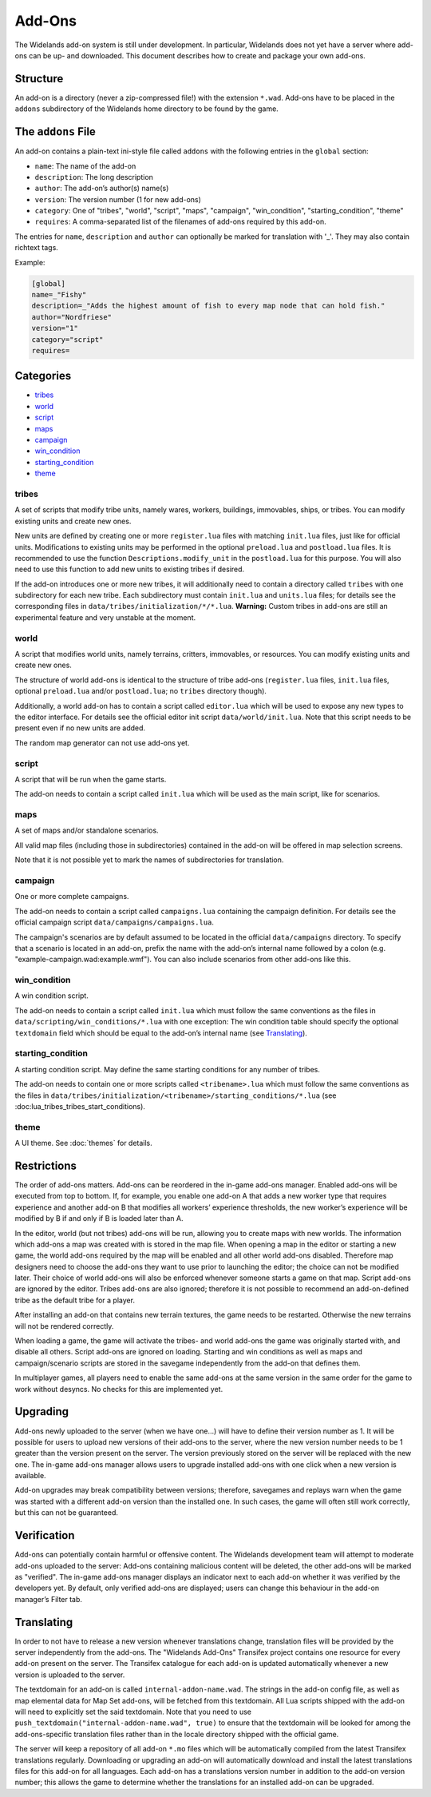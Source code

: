 Add-Ons
=======

The Widelands add-on system is still under development. In particular, Widelands does not yet have a server where add-ons can be up- and downloaded. This document describes how to create and package your own add-ons.

Structure
---------

An add-on is a directory (never a zip-compressed file!) with the extension ``*.wad``. Add-ons have to be placed in the ``addons`` subdirectory of the Widelands home directory to be found by the game.

The ``addons`` File
-------------------

An add-on contains a plain-text ini-style file called ``addons`` with the following entries in the ``global`` section:

* ``name``: The name of the add-on
* ``description``: The long description
* ``author``: The add-on’s author(s) name(s)
* ``version``: The version number (1 for new add-ons)
* ``category``: One of "tribes", "world", "script", "maps", "campaign", "win_condition", "starting_condition", "theme"
* ``requires``: A comma-separated list of the filenames of add-ons required by this add-on.

The entries for ``name``, ``description`` and ``author`` can optionally be marked for translation with '_'. They may also contain richtext tags.

Example:

.. code-block:: ini

   [global]
   name=_"Fishy"
   description=_"Adds the highest amount of fish to every map node that can hold fish."
   author="Nordfriese"
   version="1"
   category="script"
   requires=

.. highlight:: default

Categories
----------
- `tribes`_
- `world`_
- `script`_
- `maps`_
- `campaign`_
- `win_condition`_
- `starting_condition`_
- `theme`_


tribes
~~~~~~
A set of scripts that modify tribe units, namely wares, workers, buildings, immovables, ships, or tribes. You can modify existing units and create new ones.

New units are defined by creating one or more ``register.lua`` files with matching ``init.lua`` files, just like for official units. Modifications to existing units may be performed in the optional ``preload.lua`` and ``postload.lua`` files. It is recommended to use the function ``Descriptions.modify_unit`` in the ``postload.lua`` for this purpose. You will also need to use this function to add new units to existing tribes if desired.

If the add-on introduces one or more new tribes, it will additionally need to contain a directory called ``tribes`` with one subdirectory for each new tribe. Each subdirectory must contain ``init.lua`` and ``units.lua`` files; for details see the corresponding files in ``data/tribes/initialization/*/*.lua``. **Warning:** Custom tribes in add-ons are still an experimental feature and very unstable at the moment.


world
~~~~~
A script that modifies world units, namely terrains, critters, immovables, or resources. You can modify existing units and create new ones.

The structure of world add-ons is identical to the structure of tribe add-ons (``register.lua`` files, ``init.lua`` files, optional ``preload.lua`` and/or ``postload.lua``; no ``tribes`` directory though).

Additionally, a world add-on has to contain a script called ``editor.lua`` which will be used to expose any new types to the editor interface. For details see the official editor init script ``data/world/init.lua``. Note that this script needs to be present even if no new units are added.

The random map generator can not use add-ons yet.


script
~~~~~~
A script that will be run when the game starts.

The add-on needs to contain a script called ``init.lua`` which will be used as the main script, like for scenarios.


maps
~~~~
A set of maps and/or standalone scenarios.

All valid map files (including those in subdirectories) contained in the add-on will be offered in map selection screens.

Note that it is not possible yet to mark the names of subdirectories for translation.


campaign
~~~~~~~~
One or more complete campaigns.

The add-on needs to contain a script called ``campaigns.lua`` containing the campaign definition. For details see the official campaign script ``data/campaigns/campaigns.lua``.

The campaign's scenarios are by default assumed to be located in the official ``data/campaigns`` directory. To specify that a scenario is located in an add-on, prefix the name with the add-on’s internal name followed by a colon (e.g. "example-campaign.wad:example.wmf"). You can also include scenarios from other add-ons like this.


win_condition
~~~~~~~~~~~~~
A win condition script.

The add-on needs to contain a script called ``init.lua`` which must follow the same conventions as the files in ``data/scripting/win_conditions/*.lua`` with one exception: The win condition table should specify the optional ``textdomain`` field which should be equal to the add-on’s internal name (see `Translating`_).


starting_condition
~~~~~~~~~~~~~~~~~~
A starting condition script. May define the same starting conditions for any number of tribes.

The add-on needs to contain one or more scripts called ``<tribename>.lua`` which must follow the same conventions as the files in ``data/tribes/initialization/<tribename>/starting_conditions/*.lua`` (see :doc:lua_tribes_tribes_start_conditions).


theme
~~~~~
A UI theme. See :doc:`themes` for details.


Restrictions
------------

The order of add-ons matters. Add-ons can be reordered in the in-game add-ons manager. Enabled add-ons will be executed from top to bottom. If, for example, you enable one add-on A that adds a new worker type that requires experience and another add-on B that modifies all workers’ experience thresholds, the new worker’s experience will be modified by B if and only if B is loaded later than A.

In the editor, world (but not tribes) add-ons will be run, allowing you to create maps with new worlds. The information which add-ons a map was created with is stored in the map file. When opening a map in the editor or starting a new game, the world add-ons required by the map will be enabled and all other world add-ons disabled. Therefore map designers need to choose the add-ons they want to use prior to launching the editor; the choice can not be modified later. Their choice of world add-ons will also be enforced whenever someone starts a game on that map. Script add-ons are ignored by the editor. Tribes add-ons are also ignored; therefore it is not possible to recommend an add-on-defined tribe as the default tribe for a player.

After installing an add-on that contains new terrain textures, the game needs to be restarted. Otherwise the new terrains will not be rendered correctly.

When loading a game, the game will activate the tribes- and world add-ons the game was originally started with, and disable all others. Script add-ons are ignored on loading. Starting and win conditions as well as maps and campaign/scenario scripts are stored in the savegame independently from the add-on that defines them.

In multiplayer games, all players need to enable the same add-ons at the same version in the same order for the game to work without desyncs. No checks for this are implemented yet.


Upgrading
---------

Add-ons newly uploaded to the server (when we have one…) will have to define their version number as 1. It will be possible for users to upload new versions of their add-ons to the server, where the new version number needs to be 1 greater than the version present on the server. The version previously stored on the server will be replaced with the new one. The in-game add-ons manager allows users to upgrade installed add-ons with one click when a new version is available.

Add-on upgrades may break compatibility between versions; therefore, savegames and replays warn when the game was started with a different add-on version than the installed one. In such cases, the game will often still work correctly, but this can not be guaranteed.


Verification
------------

Add-ons can potentially contain harmful or offensive content. The Widelands development team will attempt to moderate add-ons uploaded to the server: Add-ons containing malicious content will be deleted, the other add-ons will be marked as "verified". The in-game add-ons manager displays an indicator next to each add-on whether it was verified by the developers yet. By default, only verified add-ons are displayed; users can change this behaviour in the add-on manager’s Filter tab.


Translating
-----------

In order to not have to release a new version whenever translations change, translation files will be provided by the server independently from the add-ons. The "Widelands Add-Ons" Transifex project contains one resource for every add-on present on the server. The Transifex catalogue for each add-on is updated automatically whenever a new version is uploaded to the server.

The textdomain for an add-on is called ``internal-addon-name.wad``. The strings in the add-on config file, as well as map elemental data for Map Set add-ons, will be fetched from this textdomain. All Lua scripts shipped with the add-on will need to explicitly set the said textdomain. Note that you need to use ``push_textdomain("internal-addon-name.wad", true)`` to ensure that the textdomain will be looked for among the add-ons-specific translation files rather than in the locale directory shipped with the official game.

The server will keep a repository of all add-on ``*.mo`` files which will be automatically compiled from the latest Transifex translations regularly. Downloading or upgrading an add-on will automatically download and install the latest translations files for this add-on for all languages. Each add-on has a translations version number in addition to the add-on version number; this allows the game to determine whether the translations for an installed add-on can be upgraded.
